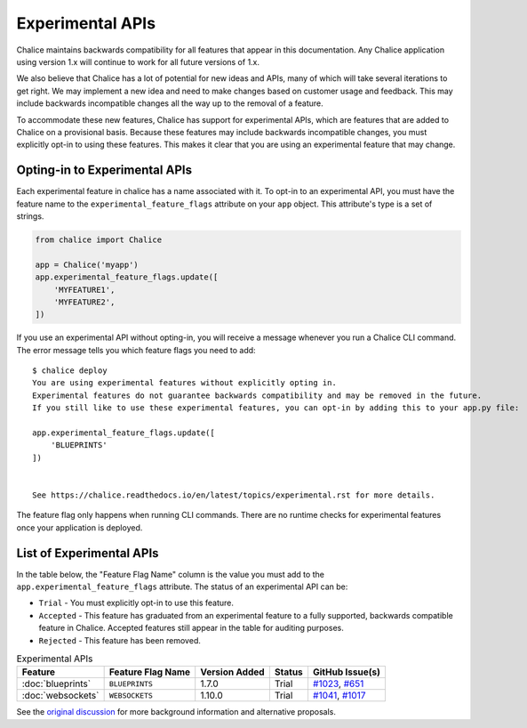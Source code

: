 Experimental APIs
=================

Chalice maintains backwards compatibility for all features that appear in this
documentation.  Any Chalice application using version 1.x will continue to work
for all future versions of 1.x.

We also believe that Chalice has a lot of potential for new ideas and APIs,
many of which will take several iterations to get right.  We may implement a
new idea and need to make changes based on customer usage and feedback.  This
may include backwards incompatible changes all the way up to the removal of
a feature.

To accommodate these new features, Chalice has support for experimental APIs,
which are features that are added to Chalice on a provisional basis.  Because
these features may include backwards incompatible changes, you must explicitly
opt-in to using these features.  This makes it clear that you are using an
experimental feature that may change.

Opting-in to Experimental APIs
------------------------------

Each experimental feature in chalice has a name associated with it.  To opt-in
to an experimental API, you must have the feature name to the
``experimental_feature_flags`` attribute on your ``app`` object.
This attribute's type is a set of strings.

.. code-block:: python

    from chalice import Chalice

    app = Chalice('myapp')
    app.experimental_feature_flags.update([
        'MYFEATURE1',
        'MYFEATURE2',
    ])


If you use an experimental API without opting-in, you will receive
a message whenever you run a Chalice CLI command.  The error message
tells you which feature flags you need to add::

    $ chalice deploy
    You are using experimental features without explicitly opting in.
    Experimental features do not guarantee backwards compatibility and may be removed in the future.
    If you still like to use these experimental features, you can opt-in by adding this to your app.py file:

    app.experimental_feature_flags.update([
        'BLUEPRINTS'
    ])


    See https://chalice.readthedocs.io/en/latest/topics/experimental.rst for more details.

The feature flag only happens when running CLI commands.  There are no runtime
checks for experimental features once your application is deployed.


List of Experimental APIs
-------------------------

In the table below, the "Feature Flag Name" column is the value you
must add to the ``app.experimental_feature_flags`` attribute.
The status of an experimental API can be:

* ``Trial`` - You must explicitly opt-in to use this feature.
* ``Accepted`` - This feature has graduated from an experimental
  feature to a fully supported, backwards compatible feature in Chalice.
  Accepted features still appear in the table for auditing purposes.
* ``Rejected`` - This feature has been removed.


.. list-table:: Experimental APIs
  :header-rows: 1

  * - Feature
    - Feature Flag Name
    - Version Added
    - Status
    - GitHub Issue(s)
  * - :doc:`blueprints`
    - ``BLUEPRINTS``
    - 1.7.0
    - Trial
    - `#1023 <https://github.com/aws/chalice/pull/1023>`__,
      `#651 <https://github.com/aws/chalice/pull/651>`__
  * - :doc:`websockets`
    - ``WEBSOCKETS``
    - 1.10.0
    - Trial
    - `#1041 <https://github.com/aws/chalice/pull/1041>`__,
      `#1017 <https://github.com/aws/chalice/issues/1017>`__


See the `original discussion <https://github.com/aws/chalice/issues/1019>`__
for more background information and alternative proposals.
